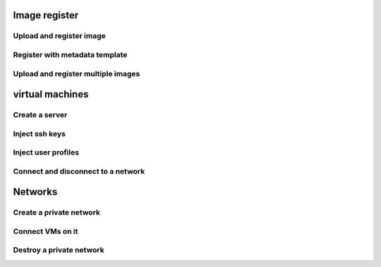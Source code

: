 
Image register
--------------

Upload and register image
^^^^^^^^^^^^^^^^^^^^^^^^^

Register with metadata template
^^^^^^^^^^^^^^^^^^^^^^^^^^^^^^^

Upload and register multiple images
^^^^^^^^^^^^^^^^^^^^^^^^^^^^^^^^^^^

virtual machines
----------------

Create a server
^^^^^^^^^^^^^^^

Inject ssh keys
^^^^^^^^^^^^^^^

Inject user profiles
^^^^^^^^^^^^^^^^^^^^

Connect and disconnect to a network
^^^^^^^^^^^^^^^^^^^^^^^^^^^^^^^^^^^

Networks
--------

Create a private network
^^^^^^^^^^^^^^^^^^^^^^^^

Connect VMs on it
^^^^^^^^^^^^^^^^^

Destroy a private network
^^^^^^^^^^^^^^^^^^^^^^^^^
